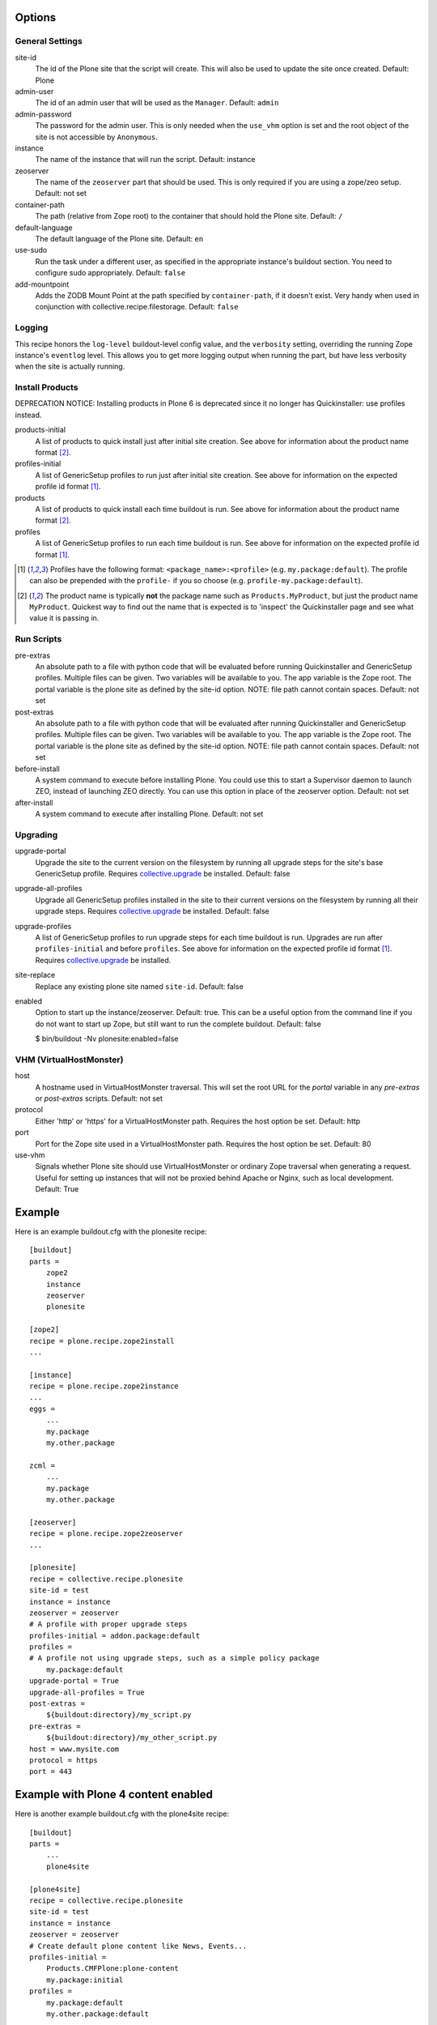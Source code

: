 Options
=======

General Settings
----------------

site-id
    The id of the Plone site that the script will create. This will
    also be used to update the site once created. Default: Plone

admin-user
    The id of an admin user that will be used as the ``Manager``.
    Default: ``admin``

admin-password
    The password for the admin user. This is only needed when the ``use_vhm``
    option is set and the root object of the site is not accessible by
    ``Anonymous``.

instance
    The name of the instance that will run the script.
    Default: instance

zeoserver
    The name of the ``zeoserver`` part that should be used. This is
    only required if you are using a zope/zeo setup. Default: not set

container-path
    The path (relative from Zope root) to the container that should hold the
    Plone site.
    Default: ``/``

default-language
    The default language of the Plone site.
    Default: ``en``

use-sudo
    Run the task under a different user, as specified in the
    appropriate instance's buildout section. You need to configure
    sudo appropriately.
    Default: ``false``

add-mountpoint
    Adds the ZODB Mount Point at the path specified by ``container-path``, if
    it doesn't exist. Very handy when used in conjunction with
    collective.recipe.filestorage.
    Default: ``false``

Logging
-------

This recipe honors the ``log-level`` buildout-level config value, and the
``verbosity`` setting, overriding the running Zope instance's ``eventlog``
level. This allows you to get more logging output when running the part,
but have less verbosity when the site is actually running.

Install Products
----------------

DEPRECATION NOTICE: Installing products in Plone 6 is deprecated since it no longer has Quickinstaller: use profiles instead.

products-initial
    A list of products to quick install just after initial site
    creation. See above for information about the product name
    format [2]_.

profiles-initial
    A list of GenericSetup profiles to run just after initial site
    creation. See above for information on the expected profile id
    format [1]_.

products
    A list of products to quick install each time buildout is run. See
    above for information about the product name format [2]_.

profiles
    A list of GenericSetup profiles to run each time buildout is run.
    See above for information on the expected profile id format [1]_.

.. [1] Profiles have the following format: ``<package_name>:<profile>``
       (e.g. ``my.package:default``). The profile can also be prepended
       with the ``profile-`` if you so choose
       (e.g. ``profile-my.package:default``).

.. [2] The product name is typically **not** the package name such as
       ``Products.MyProduct``, but just the product name ``MyProduct``.
       Quickest way to find out the name that is expected is to
       'inspect' the Quickinstaller page and see what value it is
       passing in.

Run Scripts
-----------

pre-extras
    An absolute path to a file with python code that will be evaluated
    before running Quickinstaller and GenericSetup profiles. Multiple
    files can be given. Two variables will be available to you. The app
    variable is the Zope root. The portal variable is the plone site as
    defined by the site-id option. NOTE: file path cannot contain
    spaces. Default: not set

post-extras
    An absolute path to a file with python code that will be evaluated
    after running Quickinstaller and GenericSetup profiles. Multiple
    files can be given. Two variables will be available to you. The app
    variable is the Zope root. The portal variable is the plone site as
    defined by the site-id option. NOTE: file path cannot contain
    spaces. Default: not set

before-install
    A system command to execute before installing Plone. You could use
    this to start a Supervisor daemon to launch ZEO, instead of
    launching ZEO directly. You can use this option in place of the
    zeoserver option. Default: not set

after-install
    A system command to execute after installing Plone.
    Default: not set

Upgrading
---------

upgrade-portal
    Upgrade the site to the current version on the filesystem by
    running all upgrade steps for the site's base GenericSetup
    profile.  Requires `collective.upgrade`_ be installed.  Default: false

upgrade-all-profiles
    Upgrade all GenericSetup profiles installed in the site to their current
    versions on the filesystem by running all their upgrade steps.  Requires
    `collective.upgrade`_ be installed. Default: false

upgrade-profiles
    A list of GenericSetup profiles to run upgrade steps for each time buildout
    is run. Upgrades are run after ``profiles-initial`` and before
    ``profiles``. See above for information on the expected profile id format
    [1]_.  Requires `collective.upgrade`_ be installed.

site-replace
    Replace any existing plone site named ``site-id``. Default: false

enabled
    Option to start up the instance/zeoserver. Default: true. This can
    be a useful option from the command line if you do not want to
    start up Zope, but still want to run the complete buildout. Default: false

    $ bin/buildout -Nv plonesite:enabled=false

VHM (VirtualHostMonster)
------------------------

host
    A hostname used in VirtualHostMonster traversal.  This will set the
    root URL for the `portal` variable in any `pre-extras` or `post-extras`
    scripts. Default: not set

protocol
    Either 'http' or 'https' for a VirtualHostMonster path. Requires the
    host option be set. Default: http

port
    Port for the Zope site used in a VirtualHostMonster path. Requires the
    host option be set. Default: 80

use-vhm
    Signals whether Plone site should use VirtualHostMonster or ordinary
    Zope traversal when generating a request. Useful for setting up instances
    that will not be proxied behind Apache or Nginx, such as local development.
    Default: True

Example
=======

Here is an example buildout.cfg with the plonesite recipe::

    [buildout]
    parts =
        zope2
        instance
        zeoserver
        plonesite

    [zope2]
    recipe = plone.recipe.zope2install
    ...

    [instance]
    recipe = plone.recipe.zope2instance
    ...
    eggs =
        ...
        my.package
        my.other.package

    zcml =
        ...
        my.package
        my.other.package

    [zeoserver]
    recipe = plone.recipe.zope2zeoserver
    ...

    [plonesite]
    recipe = collective.recipe.plonesite
    site-id = test
    instance = instance
    zeoserver = zeoserver
    # A profile with proper upgrade steps
    profiles-initial = addon.package:default
    profiles =
    # A profile not using upgrade steps, such as a simple policy package
        my.package:default
    upgrade-portal = True
    upgrade-all-profiles = True
    post-extras =
        ${buildout:directory}/my_script.py
    pre-extras =
        ${buildout:directory}/my_other_script.py
    host = www.mysite.com
    protocol = https
    port = 443


Example with Plone 4 content enabled
====================================

Here is another example buildout.cfg with the plone4site recipe::

    [buildout]
    parts =
        ...
        plone4site

    [plone4site]
    recipe = collective.recipe.plonesite
    site-id = test
    instance = instance
    zeoserver = zeoserver
    # Create default plone content like News, Events...
    profiles-initial =
        Products.CMFPlone:plone-content
        my.package:initial
    profiles =
        my.package:default
        my.other.package:default


.. _collective.upgrade: https://pypi.python.org/pypi/collective.upgrade

Example with Multiple Mount Points
==================================

This uses collective.recipe.filestorage to create the mount point configuration::

    [buildout]
    parts =
        filestorage
        instance
        zeoserver
        plonesite1
        plonesite2

    [filestorage]
    recipe = collective.recipe.filestorage
    parts =
        mp1
        mp2

    [instance]
    recipe = plone.recipe.zope2instance
    ...
    eggs =
        ...
        my.package
        my.other.package

    zcml =
        ...
        my.package
        my.other.package

    [zeoserver]
    recipe = plone.recipe.zope2zeoserver
    ...

    [plonesite1]
    recipe = collective.recipe.plonesite
    add-mountpoint = true
    container-path = /mp1
    profiles-initial = Products.CMFPlone:plone-content
    site-id = portal

    [plonesite2]
    recipe = collective.recipe.plonesite
    add-mountpoint = true
    container-path = /mp2
    profiles-initial = Products.CMFPlone:plone-content
    site-id = portal

